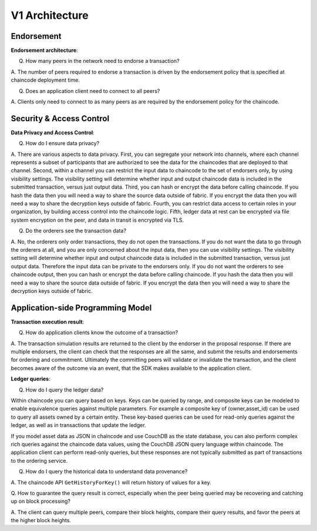 V1 Architecture
===========================

Endorsement
-----------

**Endorsement architecture**:

Q. How many peers in the network need to endorse a transaction?

A. The number of peers required to endorse a transaction is driven by the endorsement
policy that is specified at chaincode deployment time.

Q. Does an application client need to connect to all peers?

A. Clients only need to connect to as many peers as are required by the
endorsement policy for the chaincode.

Security & Access Control
-------------------------

**Data Privacy and Access Control**:

Q. How do I ensure data privacy?

A. There are various aspects to data privacy.
First, you can segregate your network into channels, where each channel represents a subset of
participants that are authorized to see the data for the chaincodes that are deployed
to that channel.
Second, within a channel you can restrict the input data to chaincode to the set of
endorsers only, by using visibility settings. The visibility setting will determine
whether input and output chaincode data is included in the submitted transaction,  versus just
output data.
Third, you can hash or encrypt the data before calling chaincode. If you hash
the data then you will need a way to share the source data outside of fabric. If you encrypt
the data then you will need a way to share the decryption keys outside of fabric.
Fourth, you can restrict data access to certain roles in your organization, by building
access control into the chaincode logic.
Fifth, ledger data at rest can be encrypted via file system encryption on the peer, and data in
transit is encrypted via TLS.

Q. Do the orderers see the transaction data?

A. No, the orderers only order transactions, they do not open the transactions.
If you do not want the data to go through the orderers at all, and you are only concerned
about the input data, then you can use visibility settings. The visibility setting will determine
whether input and output chaincode data is included in the submitted transaction,  versus just
output data. Therefore the input data can be private to the endorsers only.
If you do not want the orderers to see chaincode output, then you can hash or encrypt the data
before calling chaincode. If you hash the data then you will need a way to share the source data
outside of fabric. If you encrypt the data then you will need a way to share the decryption keys
outside of fabric.

Application-side Programming Model
----------------------------------

**Transaction execution result**:

Q. How do application clients know the outcome of a transaction?

A. The transaction simulation results are returned to the client by the endorser in the proposal
response.  If there are multiple endorsers, the client can check that the responses are all the
same, and submit the results and endorsements for ordering and commitment.
Ultimately the committing peers will validate or invalidate the transaction, and the client becomes
aware of the outcome via an event, that the SDK makes available to the application client.

**Ledger queries**:

Q. How do I query the ledger data?

Within chaincode you can query based on keys. Keys can be queried by range, and composite keys can
be modeled to enable equivalence queries against multiple parameters. For example a composite
key of (owner,asset_id) can be used to query all assets owned by a certain entity. These key-based
queries can be used for read-only queries against the ledger, as well as in transactions that
update the ledger.

If you model asset data as JSON in chaincode and use CouchDB as the state database, you can also
perform complex rich queries against the chaincode data values, using the CouchDB JSON query
language within chaincode. The application client can perform read-only queries, but these
responses are not typically submitted as part of transactions to the ordering service.

Q. How do I query the historical data to understand data provenance?

A. The chaincode API ``GetHistoryForKey()`` will return history of
values for a key.

Q. How to guarantee the query result is correct, especially when the peer being
queried may be recovering and catching up on block processing?

A. The client can query multiple peers, compare their block heights, compare their query results,
and favor the peers at the higher block heights.
